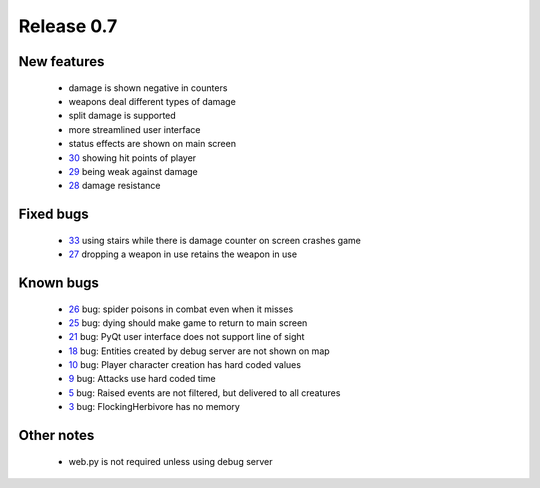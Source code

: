 ###########
Release 0.7
###########

************
New features
************

 - damage is shown negative in counters
 - weapons deal different types of damage
 - split damage is supported
 - more streamlined user interface
 - status effects are shown on main screen
 - 30_ showing hit points of player
 - 29_ being weak against damage
 - 28_ damage resistance

**********
Fixed bugs
**********

 - 33_ using stairs while there is damage counter on screen crashes game
 - 27_ dropping a weapon in use retains the weapon in use

**********
Known bugs
**********

 - 26_ bug: spider poisons in combat even when it misses
 - 25_ bug: dying should make game to return to main screen
 - 21_ bug: PyQt user interface does not support line of sight
 - 18_ bug: Entities created by debug server are not shown on map
 - 10_ bug: Player character creation has hard coded values
 - 9_ bug: Attacks use hard coded time
 - 5_ bug: Raised events are not filtered, but delivered to all creatures
 - 3_ bug: FlockingHerbivore has no memory
 
***********
Other notes
***********

 - web.py is not required unless using debug server

.. _33: https://github.com/tuturto/pyherc/issues/33
.. _30: https://github.com/tuturto/pyherc/issues/30
.. _29: https://github.com/tuturto/pyherc/issues/29
.. _28: https://github.com/tuturto/pyherc/issues/28
.. _27: https://github.com/tuturto/pyherc/issues/27
.. _26: https://github.com/tuturto/pyherc/issues/26
.. _25: https://github.com/tuturto/pyherc/issues/25
.. _21: https://github.com/tuturto/pyherc/issues/21
.. _18: https://github.com/tuturto/pyherc/issues/18
.. _10: https://github.com/tuturto/pyherc/issues/10
.. _9: https://github.com/tuturto/pyherc/issues/9
.. _5: https://github.com/tuturto/pyherc/issues/5
.. _3: https://github.com/tuturto/pyherc/issues/3
